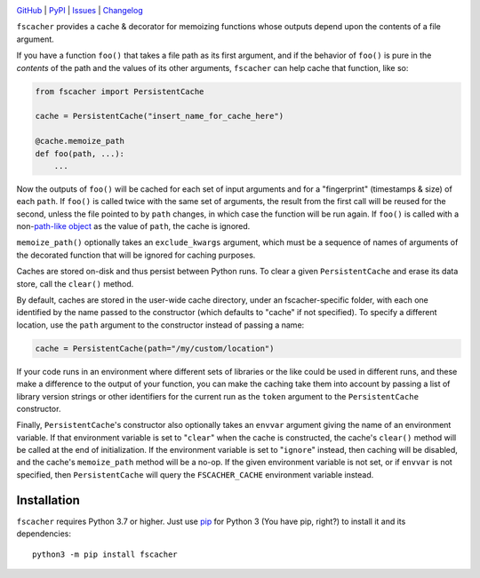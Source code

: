 .. image:: https://github.com/con/fscacher/workflows/Test/badge.svg?branch=master
    :target: https://github.com/con/fscacher/actions?workflow=Test
    :alt: CI Status

.. image:: https://codecov.io/gh/con/fscacher/branch/master/graph/badge.svg
    :target: https://codecov.io/gh/con/fscacher

.. image:: https://img.shields.io/pypi/pyversions/fscacher.svg
    :target: https://pypi.org/project/fscacher/

.. image:: https://img.shields.io/github/license/con/fscacher.svg
    :target: https://opensource.org/licenses/MIT
    :alt: MIT License

`GitHub <https://github.com/con/fscacher>`_
| `PyPI <https://pypi.org/project/fscacher/>`_
| `Issues <https://github.com/con/fscacher/issues>`_
| `Changelog <https://github.com/con/fscacher/blob/master/CHANGELOG.md>`_

``fscacher`` provides a cache & decorator for memoizing functions whose outputs
depend upon the contents of a file argument.

If you have a function ``foo()`` that takes a file path as its first argument,
and if the behavior of ``foo()`` is pure in the *contents* of the path and the
values of its other arguments, ``fscacher`` can help cache that function, like
so:

.. code:: python

    from fscacher import PersistentCache

    cache = PersistentCache("insert_name_for_cache_here")

    @cache.memoize_path
    def foo(path, ...):
        ...

Now the outputs of ``foo()`` will be cached for each set of input arguments and
for a "fingerprint" (timestamps & size) of each ``path``.  If ``foo()`` is
called twice with the same set of arguments, the result from the first call
will be reused for the second, unless the file pointed to by ``path`` changes,
in which case the function will be run again.  If ``foo()`` is called with a
non-`path-like object
<https://docs.python.org/3/glossary.html#term-path-like-object>`_ as the value
of ``path``, the cache is ignored.

``memoize_path()`` optionally takes an ``exclude_kwargs`` argument, which must
be a sequence of names of arguments of the decorated function that will be
ignored for caching purposes.

Caches are stored on-disk and thus persist between Python runs.  To clear a
given ``PersistentCache`` and erase its data store, call the ``clear()``
method.

By default, caches are stored in the user-wide cache directory, under an
fscacher-specific folder, with each one identified by the name passed to the
constructor (which defaults to "cache" if not specified).  To specify a
different location, use the ``path`` argument to the constructor instead of
passing a name:

.. code:: python

    cache = PersistentCache(path="/my/custom/location")

If your code runs in an environment where different sets of libraries or the
like could be used in different runs, and these make a difference to the output
of your function, you can make the caching take them into account by passing a
list of library version strings or other identifiers for the current run as the
``token`` argument to the ``PersistentCache`` constructor.

Finally, ``PersistentCache``'s constructor also optionally takes an ``envvar``
argument giving the name of an environment variable.  If that environment
variable is set to "``clear``" when the cache is constructed, the cache's
``clear()`` method will be called at the end of initialization.  If the
environment variable is set to "``ignore``" instead, then caching will be
disabled, and the cache's ``memoize_path`` method will be a no-op.  If the
given environment variable is not set, or if ``envvar`` is not specified, then
``PersistentCache`` will query the ``FSCACHER_CACHE`` environment variable
instead.


Installation
============
``fscacher`` requires Python 3.7 or higher.  Just use `pip
<https://pip.pypa.io>`_ for Python 3 (You have pip, right?) to install it and
its dependencies::

    python3 -m pip install fscacher
